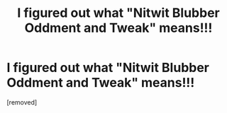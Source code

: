 #+TITLE: I figured out what "Nitwit Blubber Oddment and Tweak" means!!!

* I figured out what "Nitwit Blubber Oddment and Tweak" means!!!
:PROPERTIES:
:Author: SuperSiriusBlack1492
:Score: 1
:DateUnix: 1463701978.0
:DateShort: 2016-May-20
:FlairText: Discussion
:END:
[removed]

